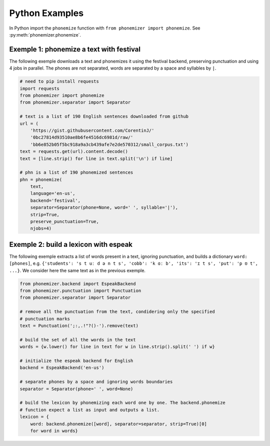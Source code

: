 .. _python-examples:

===============
Python Examples
===============

In Python import the ``phonemize`` function with ``from phonemizer import phonemize``.
See :py:meth:`phonemizer.phonemize`.


Exemple 1: phonemize a text with festival
-----------------------------------------

The following exemple downloads a text and phonemizes it using the
festival backend, preserving punctuation and using 4 jobs in parallel.
The phones are not separated, words are separated by a space and
syllables by ``|``.

.. code:: python

   # need to pip install requests
   import requests
   from phonemizer import phonemize
   from phonemizer.separator import Separator

   # text is a list of 190 English sentences downloaded from github
   url = (
       'https://gist.githubusercontent.com/CorentinJ/'
       '0bc27814d93510ae8b6fe4516dc6981d/raw/'
       'bb6e852b05f5bc918a9a3cb439afe7e2de570312/small_corpus.txt')
   text = requests.get(url).content.decode()
   text = [line.strip() for line in text.split('\n') if line]

   # phn is a list of 190 phonemized sentences
   phn = phonemize(
       text,
       language='en-us',
       backend='festival',
       separator=Separator(phone=None, word=' ', syllable='|'),
       strip=True,
       preserve_punctuation=True,
       njobs=4)


Exemple 2: build a lexicon with espeak
--------------------------------------

The following exemple extracts a list of words present in a text,
ignoring punctuation, and builds a dictionary ``word: [phones]``,
e.g. ``{'students': 's t uː d ə n t s', 'cobb': 'k ɑː b', 'its': 'ɪ t s', 'put': 'p ʊ t', ...}``.
We consider here the same text as in the previous exemple.

.. code:: python

   from phonemizer.backend import EspeakBackend
   from phonemizer.punctuation import Punctuation
   from phonemizer.separator import Separator

   # remove all the punctuation from the text, condidering only the specified
   # punctuation marks
   text = Punctuation(';:,.!"?()-').remove(text)

   # build the set of all the words in the text
   words = {w.lower() for line in text for w in line.strip().split(' ') if w}

   # initialize the espeak backend for English
   backend = EspeakBackend('en-us')

   # separate phones by a space and ignoring words boundaries
   separator = Separator(phone=' ', word=None)

   # build the lexicon by phonemizing each word one by one. The backend.phonemize
   # function expect a list as input and outputs a list.
   lexicon = {
       word: backend.phonemize([word], separator=separator, strip=True)[0]
       for word in words}